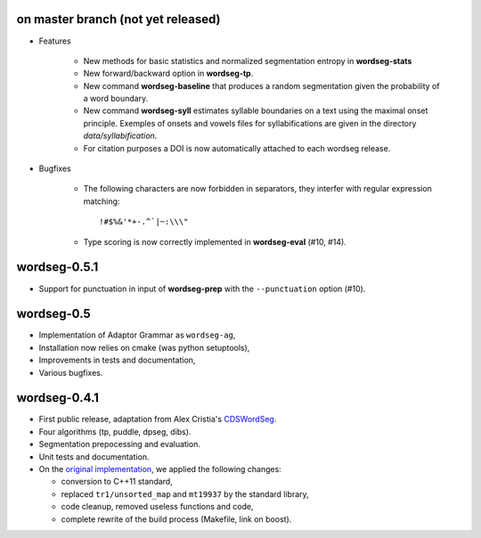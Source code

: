 on master branch (not yet released)
-----------------------------------

* Features

    * New methods for basic statistics and normalized segmentation
      entropy in **wordseg-stats**

    * New forward/backward option in **wordseg-tp**.

    * New command **wordseg-baseline** that produces a random
      segmentation given the probability of a word boundary.

    * New command **wordseg-syll** estimates syllable boundaries on a
      text using the maximal onset principle. Exemples of onsets and
      vowels files for syllabifications are given in the directory
      `data/syllabification`.

    * For citation purposes a DOI is now automatically attached to
      each wordseg release.

* Bugfixes

    * The following characters are now forbidden in separators, they
      interfer with regular expression matching::

        !#$%&'*+-.^`|~:\\\"

    * Type scoring is now correctly implemented in **wordseg-eval**
      (#10, #14).


wordseg-0.5.1
-------------

* Support for punctuation in input of **wordseg-prep** with the
  ``--punctuation`` option (#10).


wordseg-0.5
-----------

* Implementation of Adaptor Grammar as ``wordseg-ag``,
* Installation now relies on cmake (was python setuptools),
* Improvements in tests and documentation,
* Various bugfixes.


wordseg-0.4.1
-------------

* First public release, adaptation from Alex Cristia's
  `CDSWordSeg <https://github.com/alecristia/CDSwordSeg>`_.
* Four algorithms (tp, puddle, dpseg, dibs).
* Segmentation prepocessing and evaluation.
* Unit tests and documentation.
* On the `original implementation
  <https://github.com/lawphill/phillips-pearl2014>`_, we applied the
  following changes:

  * conversion to C++11 standard,
  * replaced ``tr1/unsorted_map`` and ``mt19937`` by the standard library,
  * code cleanup, removed useless functions and code,
  * complete rewrite of the build process (Makefile, link on boost).
